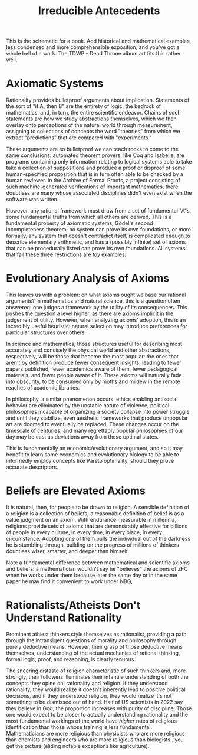 :PROPERTIES:
:ID:       d095dcdb-4924-46a6-bbb4-bb3431177a0e
:END:
#+title: Irreducible Antecedents
#+filetags: Musing

This is the schematic for a book. Add historical and mathematical examples, less condensed and more comprehensible exposition, and you've got a whole hell of a work.
The TDWP - Dead Throne album art fits this rather well.

* Axiomatic Systems

Rationality provides bulletproof arguments about implication. Statements of the sort of "if A, then B" are the entirety of logic, the bedrock of mathematics, and, in turn, the entire scientific endeavor. Chains of such statements are how we study abstractions themselves, which we then overlay onto perceptions of the natural world through measurement, assigning to collections of concepts the word "theories" from which we extract "predictions" that are compared with "experiments."

These arguments are so bulletproof we can teach rocks to come to the same conclusions: automated theorem provers, like Coq and Isabelle, are programs containing only information relating to logical systems able to take take a collection of suppositions and produce a proof or disproof of some human-specified proposition that is in turn often able to be checked by a human reviewer. In the Archive of Formal Proofs, a project consisting of such machine-generated verifications of important mathematics, there doubtless are many whose associated disciplines didn't even exist when the software was written.

However, any rational framework must draw from a set of fundamental "A"s, some fundamental truths from which all others are derived. This is a fundamental property of axiomatic systems, Gödel's second incompleteness theorem; no system can prove its own foundations, or more formally, any system that doesn't contradict itself, is complicated enough to describe elementary arithmetic, and has a (possibly infinite) set of axioms that can be procedurally listed can prove its own foundations. All systems that fail these three restrictions are toy examples.

* Evolutionary Analysis of Axioms

This leaves us with a problem: on what axioms ought we base our rational arguments? In mathematics and natural science, this is a question often answered: one judges a framework by the utility of its consequences. This pushes the question a level higher, as there are axioms implicit in the judgement of utility. However, when analyzing axioms' adoption, this is an incredibly useful heuristic: natural selection may introduce preferences for particular structures over others.

In science and mathematics, those structures useful for describing most accurately and concisely the physical world and other abstractions, respectively, will be those that become the most popular: the ones that aren't by definition produce fewer consequent insights, leading to fewer papers published, fewer academics aware of them, fewer pedagogical materials, and fewer people aware of it. These axioms will naturally fade into obscurity, to be consumed only by moths and mildew in the remote reaches of academic libraries.

In philosophy, a similar phenomenon occurs: ethics enabling antisocial behavior are eliminated by the unstable nature of violence, political philosophies incapable of organizing a society collapse into power struggle and until they stabilize, even aesthetic frameworks that produce unpopular art are doomed to eventually be replaced. These changes occur on the timescale of centuries, and many regrettably popular philosophies of our day may be cast as deviations away from these optimal states.

This is fundamentally an economic/evolutionary argument, and so it may benefit to learn some economics and evolutionary biology to be able to informedly employ concepts like Pareto optimality, should they prove accurate descriptors.

* Beliefs are Elevated Axioms

It is natural, then, for people to be drawn to religion. A sensible definition of a religion is a collection of beliefs; a reasonable definition of belief is as a value judgment on an axiom.
With endurance measurable in millennia, religions provide sets of axioms that are demonstrably effective for billions of people in every culture, in every time, in every place, in every circumstance. Adopting one of them pulls the individual out of the darkness he is stumbling through, building on the progress of millions of thinkers doubtless wiser, smarter, and deeper than himself.

Note a fundamental difference between mathematical and scientific axioms and beliefs: a mathematician wouldn't say he "believes" the axioms of ZFC when he works under them because later the same day or in the same paper he may find it convenient to work under NBG,

* Rationalists/Atheists Don't Understand Rationality

Prominent athiest thinkers style themselves as rationalist, providing a path through the intransigent questions of morality and philosophy through purely deductive means. However, their grasp of those deductive means themselves, understanding of the actual mechanics of rational thinking, formal logic, proof, and reasoning, is clearly tenuous.

The sneering distaste of religion characteristic of such thinkers and, more strongly, their followers illuminates their infantile understanding of both the concepts they opine on: rationality and religion. If they understood rationality, they would realize it doesn't inherently lead to positive political decisions, and if they understood religion, they would realize it's not something to be dismissed out of hand. Half of US scientists in 2022 say they believe in God; the proportion increases with purity of discipline. Those one would expect to be closer to actually understanding rationality and the most fundamental workings of the world have /higher/ rates of religious identification than those whose training is less fundamental. Mathematicians are more religious than physicists who are more religious than chemists and engineers who are more religious than biologists...you get the picture (eliding notable exceptions like agriculture).
